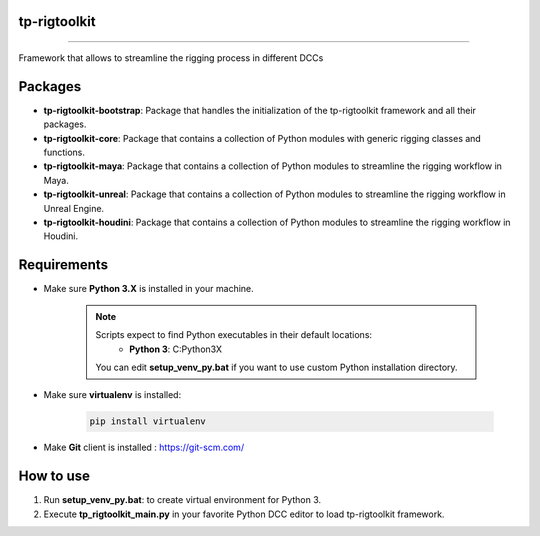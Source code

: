 tp-rigtoolkit
============================================================

.. image:: https://img.shields.io/badge/Python-3.7-yellow?logo=python
    :target: https://www.python.org/

.. image:: https://img.shields.io/badge/Windows-blue?logo=windows
    :target: https://www.python.org/

.. image:: https://img.shields.io/badge/code_style-pep8-blue
    :target: https://www.python.org/dev/peps/pep-0008/

.. image:: https://img.shields.io/badge/Maya-2022-green?logo=autodesk
    :target: https://www.autodesk.com/

.. image:: https://img.shields.io/badge/Maya-2023-green?logo=autodesk
    :target: https://www.autodesk.com/

.. image:: https://img.shields.io/static/v1?message=UE5&color=000000&logo=unrealengine&logoColor=white&label=
    :target: https://www.unreal.com/

.. image:: https://img.shields.io/static/v1?message=Houdini&color=FF4713&logo=Houdini&logoColor=FFFFFF&label=
    :target: https://www.houdini.com/

============================================================

Framework that allows to streamline the rigging process in different DCCs

Packages
============================================================

* **tp-rigtoolkit-bootstrap**: Package that handles the initialization of the tp-rigtoolkit framework and all their packages.
* **tp-rigtoolkit-core**: Package that contains a collection of Python modules with generic rigging classes and functions.
* **tp-rigtoolkit-maya**: Package that contains a collection of Python modules to streamline the rigging workflow in Maya.
* **tp-rigtoolkit-unreal**: Package that contains a collection of Python modules to streamline the rigging workflow in Unreal Engine.
* **tp-rigtoolkit-houdini**: Package that contains a collection of Python modules to streamline the rigging workflow in Houdini.

Requirements
============================================================

* Make sure **Python 3.X** is installed in your machine.

    .. note::
        Scripts expect to find Python executables in their default locations:
            * **Python 3**: C:\Python3X

        You can edit **setup_venv_py.bat** if you want to use custom Python installation directory.

* Make sure **virtualenv** is installed:

      .. code-block::

            pip install virtualenv


* Make **Git** client is installed : https://git-scm.com/


How to use
============================================================

1. Run **setup_venv_py.bat**: to create virtual environment for Python 3.

2. Execute **tp_rigtoolkit_main.py** in your favorite Python DCC editor to load tp-rigtoolkit framework.